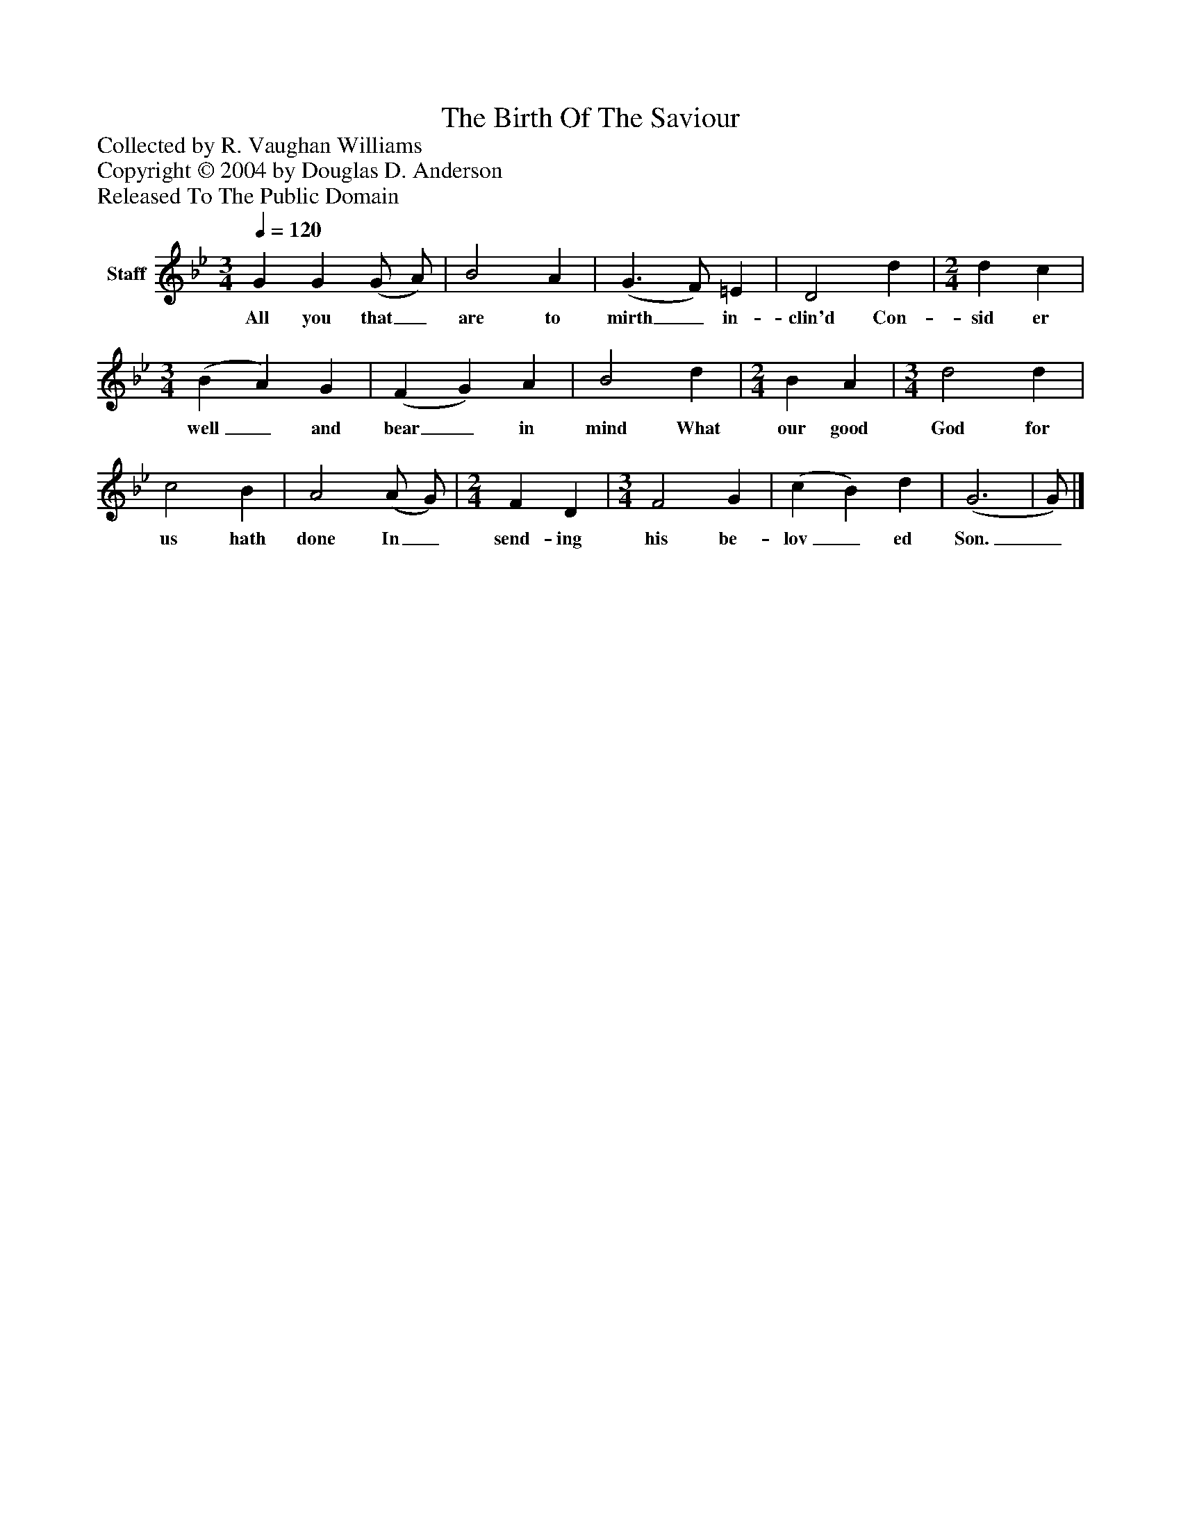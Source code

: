 %%abc-creator mxml2abc 1.4
%%abc-version 2.0
%%continueall true
%%titletrim true
%%titleformat A-1 T C1, Z-1, S-1
X: 0
T: The Birth Of The Saviour
Z: Collected by R. Vaughan Williams
Z: Copyright © 2004 by Douglas D. Anderson
Z: Released To The Public Domain
L: 1/4
M: 3/4
Q: 1/4=120
V: P1 name="Staff"
%%MIDI program 1 19
K: Bb
[V: P1]  G G (G/ A/) | B2 A | (G3/ F/) =E | D2 d | [M: 2/4]  d c | [M: 3/4]  (B A) G | (F G) A | B2 d | [M: 2/4]  B A | [M: 3/4]  d2 d | c2 B | A2 (A/ G/) | [M: 2/4]  F D | [M: 3/4]  F2 G | (c B) d | (G3 | G/)|]
w: All you that_ are to mirth_ in- clin'd Con- sid er well_ and bear_ in mind What our good God for us hath done In_ send- ing his be- lov_ ed Son._


